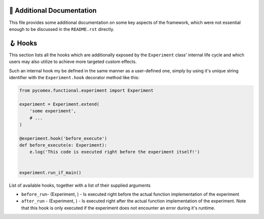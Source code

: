 ===========================
📖 Additional Documentation
===========================

This file provides some additional documentation on some key aspects of the framework, which were not essential enough
to be discussed in the ``README.rst`` directly.

========
🪝 Hooks
========

This section lists all the hooks which are additionally exposed by the ``Experiment`` class' internal life 
cycle and which users may also utilize to achieve more targeted custom effects.

Such an internal hook my be defined in the same manner as a user-defined one, simply by using it's unique 
string identifier with the ``Experiment.hook`` decorator method like this:

.. code-block:: python

    from pycomex.functional.experiment import Experiment

    experiment = Experiment.extend(
        'some experiment',
        # ...
    )

    @experiment.hook('before_execute')
    def before_execute(e: Experiment):
        e.log('This code is executed right before the experiment itself!')


    experiment.run_if_main()


List of available hooks, together with a list of their supplied arguments

* ``before_run``- (Experiment, ) - Is executed right before the actual function implementation of the experiment
* ``after_run`` - (Experiment, ) - Is executed right after the actual function implementation of the experiment. Note that this 
  hook is only executed if the experiment does not encounter an error during it's runtime.
